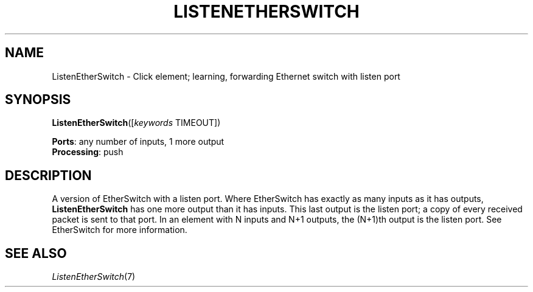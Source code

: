 .\" -*- mode: nroff -*-
.\" Generated by 'click-elem2man' from '../elements/etherswitch/listenetherswitch.hh:6'
.de M
.IR "\\$1" "(\\$2)\\$3"
..
.de RM
.RI "\\$1" "\\$2" "(\\$3)\\$4"
..
.TH "LISTENETHERSWITCH" 7click "12/Oct/2017" "Click"
.SH "NAME"
ListenEtherSwitch \- Click element;
learning, forwarding Ethernet switch with listen port
.SH "SYNOPSIS"
\fBListenEtherSwitch\fR([\fIkeywords\fR TIMEOUT])

\fBPorts\fR: any number of inputs, 1 more output
.br
\fBProcessing\fR: push
.br
.SH "DESCRIPTION"
A version of EtherSwitch with a listen port.  Where EtherSwitch has exactly as
many inputs as it has outputs, \fBListenEtherSwitch\fR has one more output than it
has inputs.  This last output is the listen port; a copy of every received
packet is sent to that port.  In an element with N inputs and N+1 outputs, the
(N+1)th output is the listen port.  See EtherSwitch for more information.
.PP

.SH "SEE ALSO"
.M ListenEtherSwitch 7

